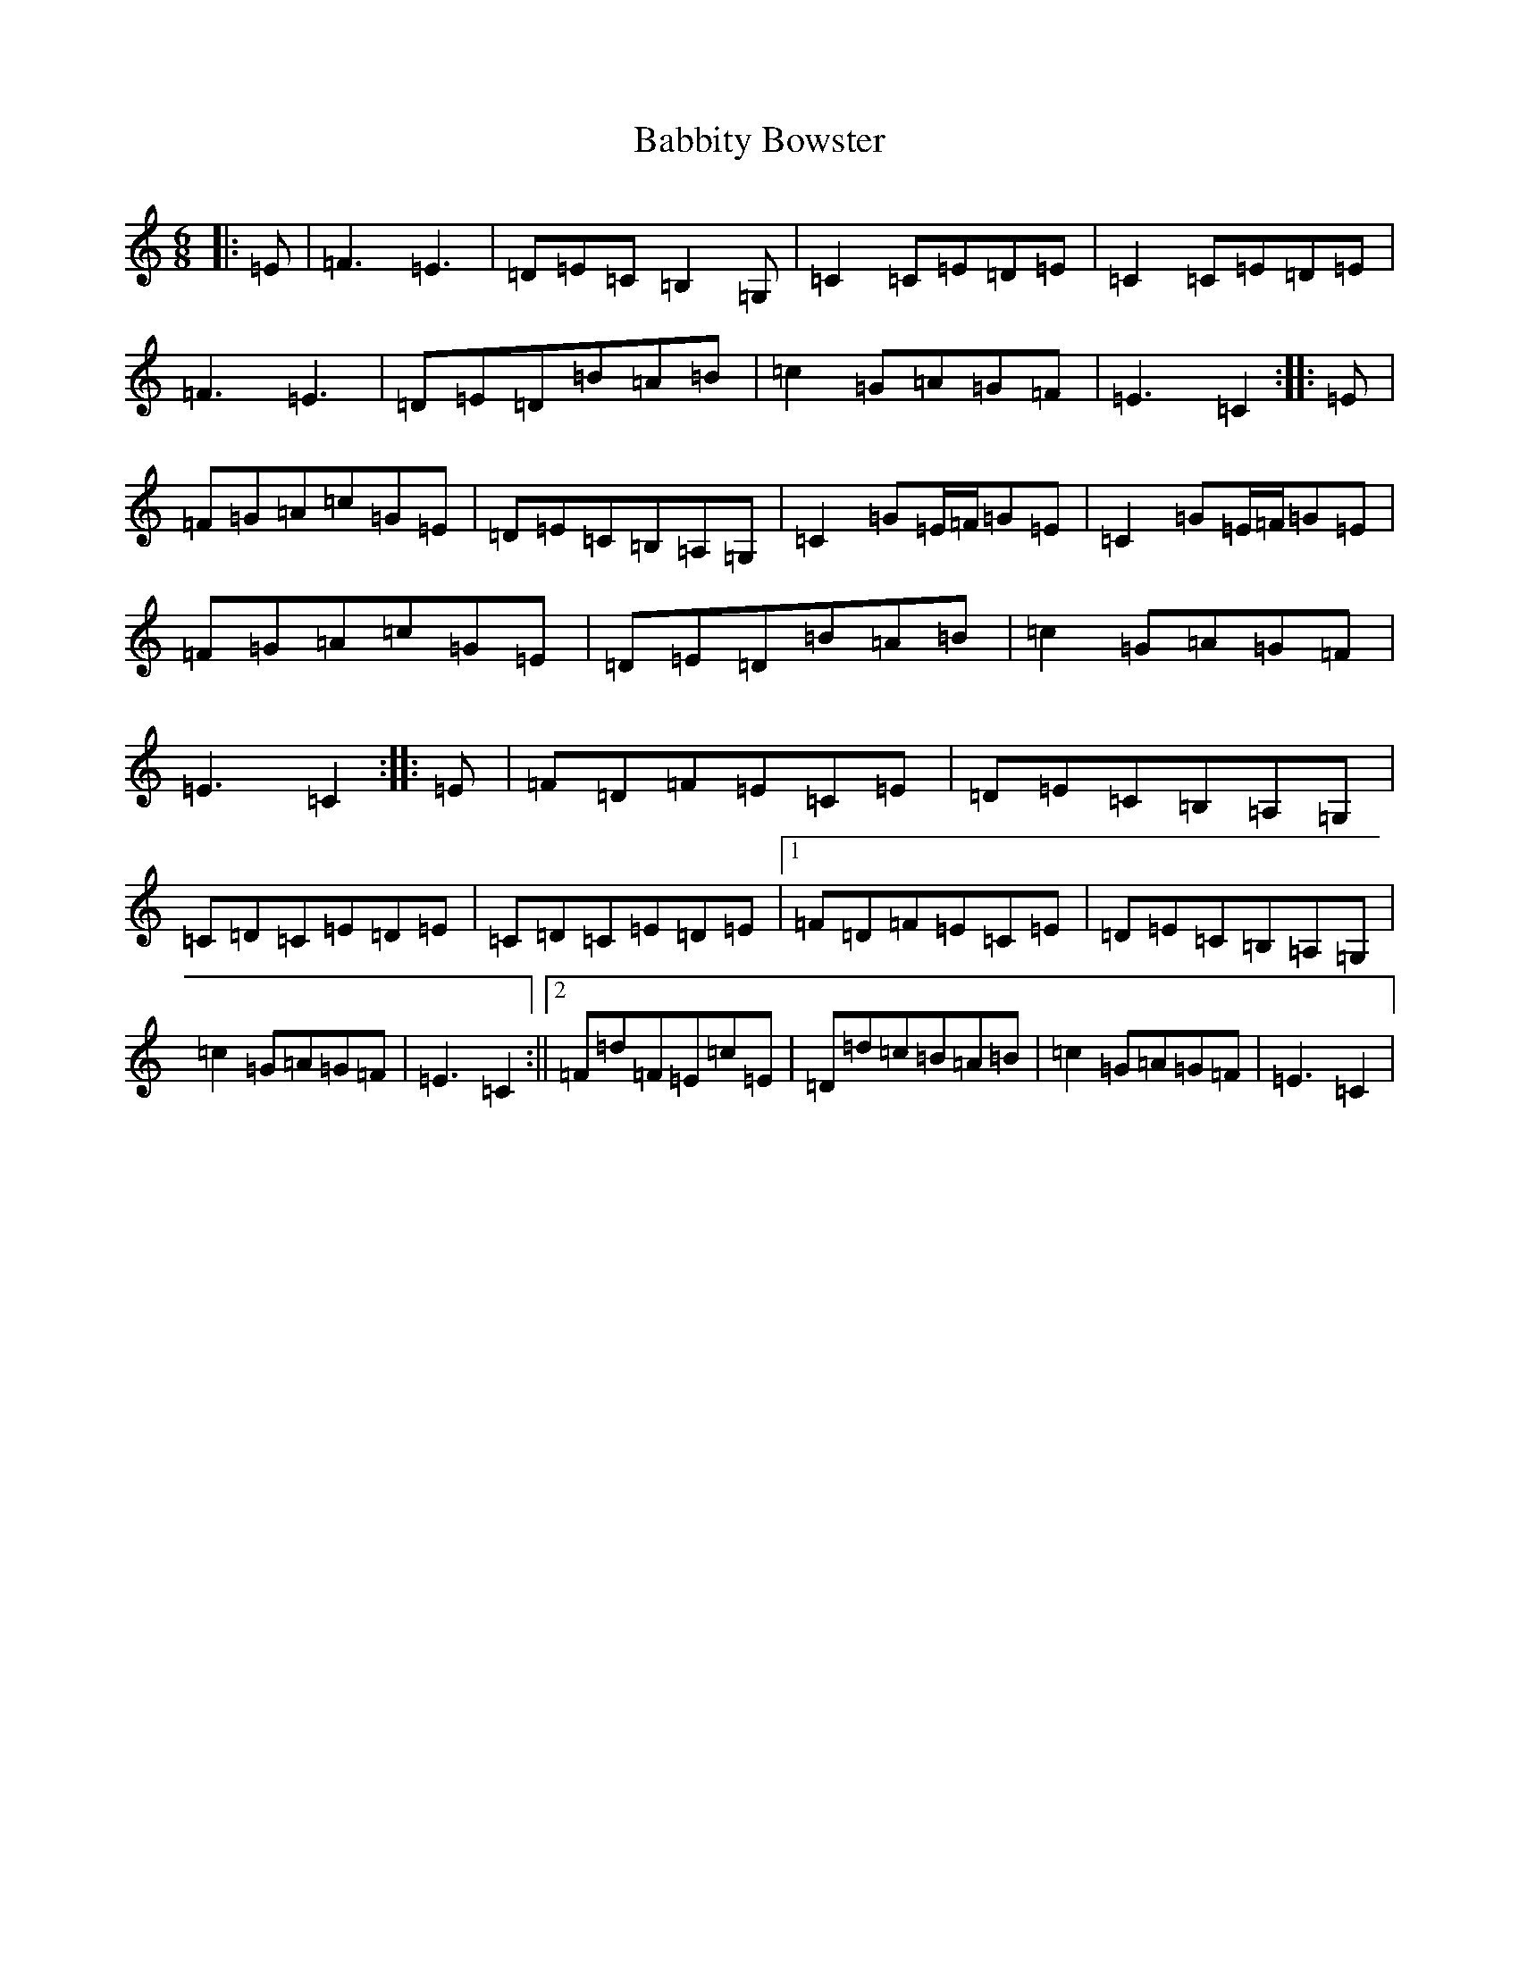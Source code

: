 X: 1114
T: Babbity Bowster
S: https://thesession.org/tunes/11199#setting11199
R: jig
M:6/8
L:1/8
K: C Major
|:=E|=F3=E3|=D=E=C=B,2=G,|=C2=C=E=D=E|=C2=C=E=D=E|=F3=E3|=D=E=D=B=A=B|=c2=G=A=G=F|=E3=C2:||:=E|=F=G=A=c=G=E|=D=E=C=B,=A,=G,|=C2=G=E/2=F/2=G=E|=C2=G=E/2=F/2=G=E|=F=G=A=c=G=E|=D=E=D=B=A=B|=c2=G=A=G=F|=E3=C2:||:=E|=F=D=F=E=C=E|=D=E=C=B,=A,=G,|=C=D=C=E=D=E|=C=D=C=E=D=E|1=F=D=F=E=C=E|=D=E=C=B,=A,=G,|=c2=G=A=G=F|=E3=C2:||2=F=d=F=E=c=E|=D=d=c=B=A=B|=c2=G=A=G=F|=E3=C2|